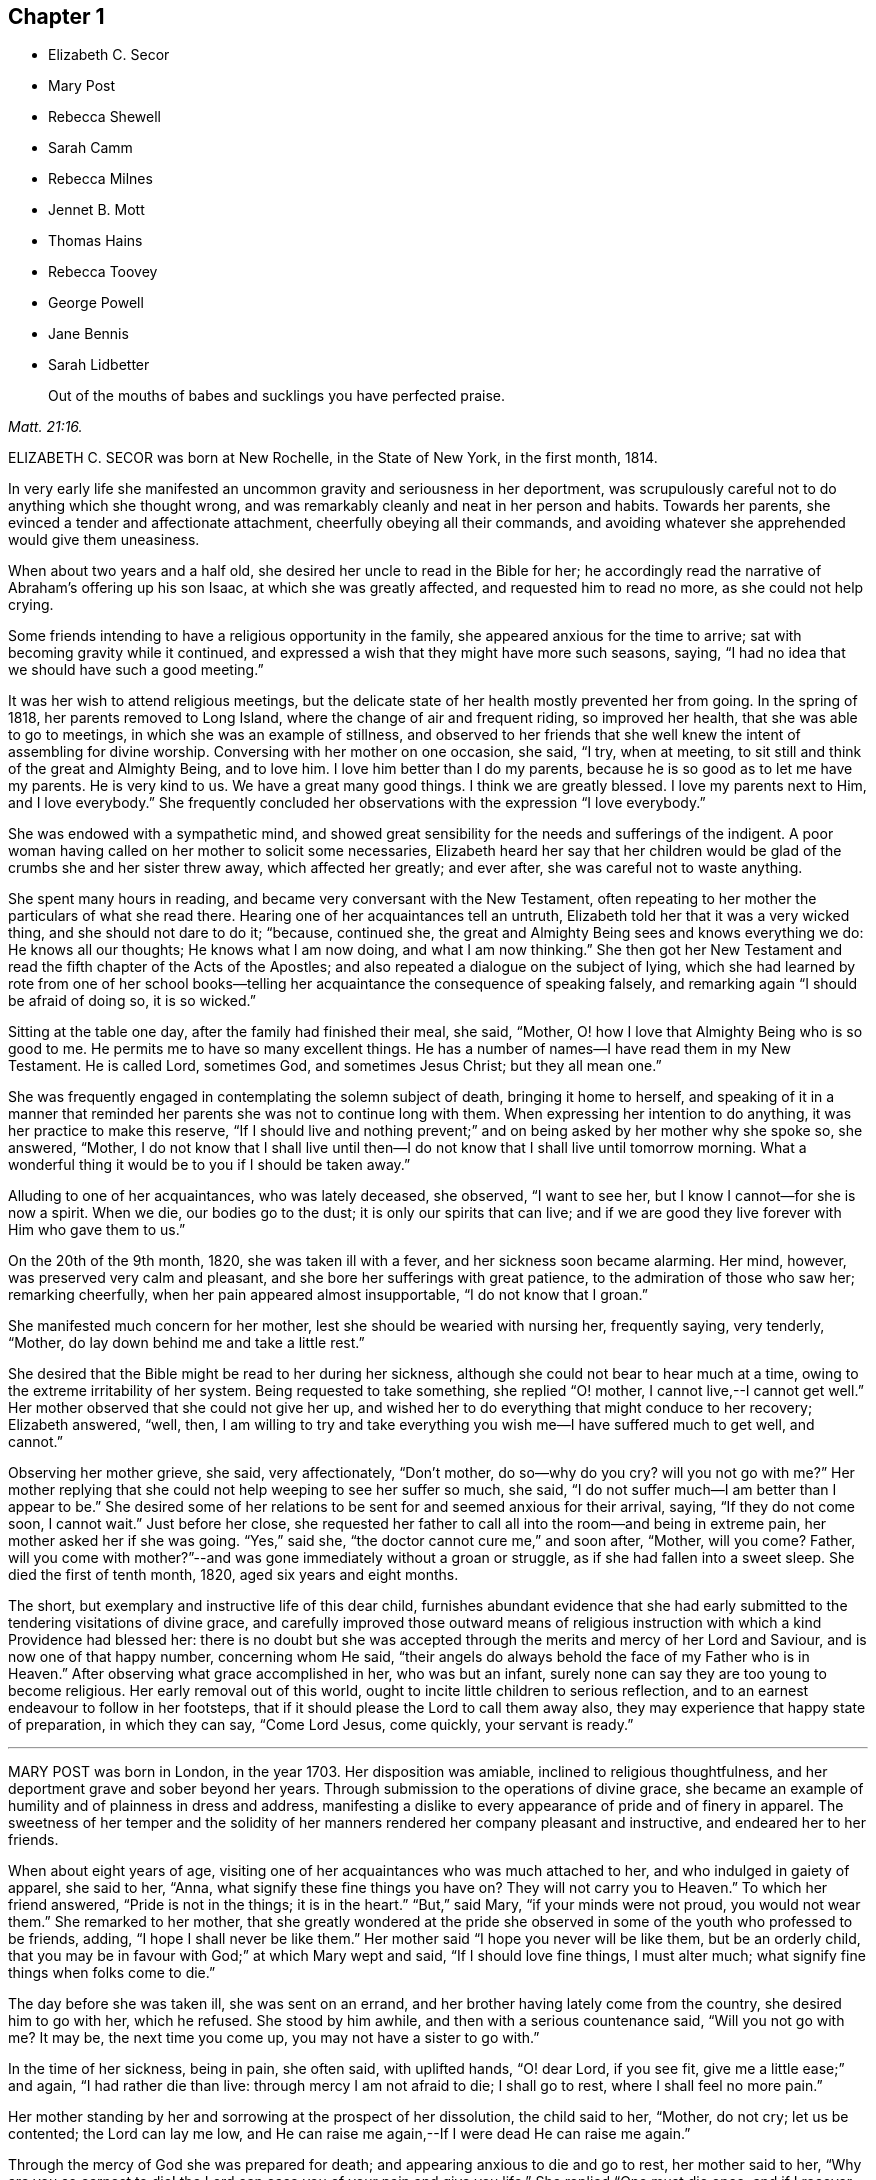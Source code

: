 == Chapter 1

[.chapter-synopsis]
* Elizabeth C. Secor
* Mary Post
* Rebecca Shewell
* Sarah Camm
* Rebecca Milnes
* Jennet B. Mott
* Thomas Hains
* Rebecca Toovey
* George Powell
* Jane Bennis
* Sarah Lidbetter

[quote.scripture, , Matt. 21:16.]
____
Out of the mouths of babes and sucklings you have perfected praise.
____

ELIZABETH C. SECOR was born at New Rochelle, in the State of New York,
in the first month, 1814.

In very early life she manifested an uncommon gravity and seriousness in her deportment,
was scrupulously careful not to do anything which she thought wrong,
and was remarkably cleanly and neat in her person and habits.
Towards her parents, she evinced a tender and affectionate attachment,
cheerfully obeying all their commands,
and avoiding whatever she apprehended would give them uneasiness.

When about two years and a half old, she desired her uncle to read in the Bible for her;
he accordingly read the narrative of Abraham`'s offering up his son Isaac,
at which she was greatly affected, and requested him to read no more,
as she could not help crying.

Some friends intending to have a religious opportunity in the family,
she appeared anxious for the time to arrive;
sat with becoming gravity while it continued,
and expressed a wish that they might have more such seasons, saying,
"`I had no idea that we should have such a good meeting.`"

It was her wish to attend religious meetings,
but the delicate state of her health mostly prevented her from going.
In the spring of 1818, her parents removed to Long Island,
where the change of air and frequent riding, so improved her health,
that she was able to go to meetings, in which she was an example of stillness,
and observed to her friends that she well knew the intent of assembling for divine worship.
Conversing with her mother on one occasion, she said, "`I try, when at meeting,
to sit still and think of the great and Almighty Being, and to love him.
I love him better than I do my parents,
because he is so good as to let me have my parents.
He is very kind to us.
We have a great many good things.
I think we are greatly blessed.
I love my parents next to Him, and I love everybody.`"
She frequently concluded her observations with the expression "`I love everybody.`"

She was endowed with a sympathetic mind,
and showed great sensibility for the needs and sufferings of the indigent.
A poor woman having called on her mother to solicit some necessaries,
Elizabeth heard her say that her children would be
glad of the crumbs she and her sister threw away,
which affected her greatly; and ever after, she was careful not to waste anything.

She spent many hours in reading, and became very conversant with the New Testament,
often repeating to her mother the particulars of what she read there.
Hearing one of her acquaintances tell an untruth,
Elizabeth told her that it was a very wicked thing, and she should not dare to do it;
"`because, continued she, the great and Almighty Being sees and knows everything we do:
He knows all our thoughts; He knows what I am now doing, and what I am now thinking.`"
She then got her New Testament and read the fifth chapter of the Acts of the Apostles;
and also repeated a dialogue on the subject of lying,
which she had learned by rote from one of her school books--telling
her acquaintance the consequence of speaking falsely,
and remarking again "`I should be afraid of doing so, it is so wicked.`"

Sitting at the table one day, after the family had finished their meal, she said,
"`Mother, O! how I love that Almighty Being who is so good to me.
He permits me to have so many excellent things.
He has a number of names--I have read them in my New Testament.
He is called Lord, sometimes God, and sometimes Jesus Christ; but they all mean one.`"

She was frequently engaged in contemplating the solemn subject of death,
bringing it home to herself,
and speaking of it in a manner that reminded her
parents she was not to continue long with them.
When expressing her intention to do anything, it was her practice to make this reserve,
"`If I should live and nothing prevent;`" and on
being asked by her mother why she spoke so,
she answered, "`Mother,
I do not know that I shall live until then--I do
not know that I shall live until tomorrow morning.
What a wonderful thing it would be to you if I should be taken away.`"

Alluding to one of her acquaintances, who was lately deceased, she observed,
"`I want to see her, but I know I cannot--for she is now a spirit.
When we die, our bodies go to the dust; it is only our spirits that can live;
and if we are good they live forever with Him who gave them to us.`"

On the 20th of the 9th month, 1820, she was taken ill with a fever,
and her sickness soon became alarming.
Her mind, however, was preserved very calm and pleasant,
and she bore her sufferings with great patience, to the admiration of those who saw her;
remarking cheerfully, when her pain appeared almost insupportable,
"`I do not know that I groan.`"

She manifested much concern for her mother, lest she should be wearied with nursing her,
frequently saying, very tenderly, "`Mother,
do lay down behind me and take a little rest.`"

She desired that the Bible might be read to her during her sickness,
although she could not bear to hear much at a time,
owing to the extreme irritability of her system.
Being requested to take something, she replied "`O! mother,
I cannot live,--I cannot get well.`"
Her mother observed that she could not give her up,
and wished her to do everything that might conduce to her recovery; Elizabeth answered,
"`well, then,
I am willing to try and take everything you wish me--I have suffered much to get well,
and cannot.`"

Observing her mother grieve, she said, very affectionately, "`Don`'t mother,
do so--why do you cry?
will you not go with me?`"
Her mother replying that she could not help weeping to see her suffer so much, she said,
"`I do not suffer much--I am better than I appear to be.`"
She desired some of her relations to be sent for and seemed anxious for their arrival,
saying, "`If they do not come soon, I cannot wait.`"
Just before her close,
she requested her father to call all into the room--and being in extreme pain,
her mother asked her if she was going.
"`Yes,`" said she, "`the doctor cannot cure me,`" and soon after, "`Mother, will you come?
Father,
will you come with mother?`"--and was gone immediately without a groan or struggle,
as if she had fallen into a sweet sleep.
She died the first of tenth month, 1820, aged six years and eight months.

The short, but exemplary and instructive life of this dear child,
furnishes abundant evidence that she had early submitted
to the tendering visitations of divine grace,
and carefully improved those outward means of religious
instruction with which a kind Providence had blessed her:
there is no doubt but she was accepted through the
merits and mercy of her Lord and Saviour,
and is now one of that happy number, concerning whom He said,
"`their angels do always behold the face of my Father who is in Heaven.`"
After observing what grace accomplished in her, who was but an infant,
surely none can say they are too young to become religious.
Her early removal out of this world,
ought to incite little children to serious reflection,
and to an earnest endeavour to follow in her footsteps,
that if it should please the Lord to call them away also,
they may experience that happy state of preparation, in which they can say,
"`Come Lord Jesus, come quickly, your servant is ready.`"

[.asterism]
'''

MARY POST was born in London, in the year 1703.
Her disposition was amiable, inclined to religious thoughtfulness,
and her deportment grave and sober beyond her years.
Through submission to the operations of divine grace,
she became an example of humility and of plainness in dress and address,
manifesting a dislike to every appearance of pride and of finery in apparel.
The sweetness of her temper and the solidity of her
manners rendered her company pleasant and instructive,
and endeared her to her friends.

When about eight years of age,
visiting one of her acquaintances who was much attached to her,
and who indulged in gaiety of apparel, she said to her, "`Anna,
what signify these fine things you have on?
They will not carry you to Heaven.`"
To which her friend answered, "`Pride is not in the things; it is in the heart.`"
"`But,`" said Mary, "`if your minds were not proud, you would not wear them.`"
She remarked to her mother,
that she greatly wondered at the pride she observed
in some of the youth who professed to be friends,
adding, "`I hope I shall never be like them.`"
Her mother said "`I hope you never will be like them, but be an orderly child,
that you may be in favour with God;`" at which Mary wept and said,
"`If I should love fine things, I must alter much;
what signify fine things when folks come to die.`"

The day before she was taken ill, she was sent on an errand,
and her brother having lately come from the country, she desired him to go with her,
which he refused.
She stood by him awhile, and then with a serious countenance said,
"`Will you not go with me?
It may be, the next time you come up, you may not have a sister to go with.`"

In the time of her sickness, being in pain, she often said, with uplifted hands,
"`O! dear Lord, if you see fit, give me a little ease;`" and again,
"`I had rather die than live: through mercy I am not afraid to die; I shall go to rest,
where I shall feel no more pain.`"

Her mother standing by her and sorrowing at the prospect of her dissolution,
the child said to her, "`Mother, do not cry; let us be contented;
the Lord can lay me low,
and He can raise me again,--If I were dead He can raise me again.`"

Through the mercy of God she was prepared for death;
and appearing anxious to die and go to rest, her mother said to her,
"`Why are you so earnest to die! the Lord can ease you of your pain and give you life.`"
She replied "`One must die once; and if I recover now I may be sick again;
and I had rather die while I am young.
If I should live until I am older, the devil might tempt me to be naughty,
and I might offend the Lord.
I am not afraid to die; through mercy I shall go to my rest.
If I live I am satisfied, and if I die I am satisfied.
I am willing to die, I had rather die than live.`"

Expressing a wish to see her brother, her mother said she would send for him;
but inquired what she desired to say to him,
in case a change should take place before he arrived.
She replied, "`If I can speak, will bid him be a good boy, and fear God,
that he may go to God Almighty.`"

A little while before her death, she lamented that people should be taking pleasure,
and not considering the love of God to their souls;
and the last words she was heard to express were,
"`Dear Lord God Almighty open the door.`"
In this heavenly frame of mind she departed to her everlasting rest,
aged about eight years.

[.asterism]
'''

REBECCA SHEWELL, of Camberwell in Surry, England, was a child adorned with meekness,
humility and innocence;
dutiful to her parents and affectionate to her brothers and sisters.
She loved the servants of Christ--was fond of perusing the Holy Scriptures,
and often contrited while reading them, so that those who heard her were edified thereby.

Being attacked with an illness which continued for many months,
she bore it with patience and resignation; expressing her belief that she should die,
and desiring her mother to pray for her; and her mother being enabled to do so,
it appeared to afford much relief to her mind.
A few days after, she observed, "`I have often been desirous of recovering;
but I find desires will not do, I must have patience.`"
Some remarks being made respecting the pleasing things of this world,
and what she might enjoy of them, she answered, "`I have no desire for these things;
I had rather die and go to Christ.`"
She was frequently engaged in prayer,
and desired to have the curtains drawn about her bed, and to be left alone,
evincing an earnest engagement of mind to be prepared for her great change.
On the day before her decease, her mother inquiring if she thought she should die,
she replied "`yes, and would rather die than live, but am afraid I am not good enough.`"
Her mother expressing her belief that a mansion in heaven was prepared for her,
the child said she was willing to go to it,
and again entreated her mother to pray for her.
Her mother answered "`I do--do you do it yourself?`"
She replied, "`I do, I do,`" and being asked if it was with words,
she said very fervently "`no, no--in my heart.`"
She appeared to be quite easy in mind, bade the family farewell,
and quietly departed this life, aged eight years and four months.

[.asterism]
'''

SARAH CAMM, of Camsgill in Westmoreland,
was visited with illness when about nine years of age.
She expressed a belief that she should be taken away by death, saying,
"`I am neither afraid nor unwilling to die,
but am freely given up thereto in the will of God.`"

Her father asking her if she could not pray to the Lord for help,
she answered that she could and did pray, and further said,
"`it was her belief that the Lord, the great God of heaven and earth,
would keep and preserve her soul, whatever might become of her body.`"

On the fifth day of her sickness, she was under more than usual exercise of mind,
and raising herself up in the bed, she said, with a cheerful countenance,
"`My sins are forgiven me, and I shall have a resting place in heaven.`"
Then, looking at her mother, proceeded, "`O! my mother,
there is also a place prepared for you in heaven,
and you shall as certainly enjoy it as any here.
I do not desire my mother`'s death or removal from you,
yet we shall meet in Heaven in God`'s time.`"
Seeing her friends weep she said,
"`O! you should not do so--I am well--I am well,`"
alluding to the happy and heavenly state of her mind;
and soon after added, "`Shall I go down to the horrible pit?
No--the Lord has redeemed my soul.`"

After addressing her brother in a lively and sensible manner, she spoke to her sister,
saying, "`Be content, for it is, and it will be, well with me.
I must go to a more fair place than ever my eyes beheld.
It will be well with me, and with all them that fear the Lord,
for we shall have everlasting joy in heaven,
when the wicked shall be tormented in hell.`"
Observing her sister weep, she said "`Do not cry, my dear Mary, lest you grieve the Lord.
Be subject to the Lord`'s will in all things; love and be faithful to the truth,
and do not forsake your religion whatever you may suffer for it.`"
Again, "`I am satisfied with my religion--I will not forsake it,
although I should be fed with the bread of adversity and the water of affliction.
Oh! praises, praises, to my God and my Father.
Our Father, who is in heaven,
hallowed be your name,`"--and repeated the Lord`'s prayer twice,
and the third time until she came to the petition "`Your will be done
in earth as it is done in heaven,`" which she spoke very deliberately,
and signified to those about her that they were all to mind that--adding,
"`I am freely given up to his blessed will in all things;
praises to my God--bless his name; Oh, my soul.`"

On one occasion, her father having taken her in his arms, she said to him "`O,
my dear father, you are tender and careful over me,
and have taken great pains with me in my sickness, but it avails not.
There is no help nor succour for me in the earth;
it is the Lord that is my health and my physician,
and he will give me ease and rest everlasting.`"

Near her close she took leave of all the family, saying, with a pleasant voice,
"`farewell--farewell to you all--only farewell;`" intimating
that now she had nothing more to do but to praise the Lord;
and thus, in a sweet frame of mind, she departed to her eternal rest.

Such are the happy effects of an early surrender of the will and affections to God;
denying ourselves those things which are displeasing in his sight,
and through the aid of His blessed spirit,
endeavouring to follow Christ Jesus in the way of humility and self-denial.

[.asterism]
'''

REBECCA MILNES of Botley-Carr, near Dewsbury, England,
was an invalid for about two years before her death,
during a part of which time her sufferings were great.
Her patience under affliction; her humble resignation,
her sense of the need of forgiveness, her love for her Saviour,
and her hope of salvation through Him,
showed that thus early in life she had experienced the great
work of regeneration to be begun and carried on,
and that she was, as she herself expressed, "`one of the lambs of Christ`'s fold.`"
She remarked, on one occasion, "`Ah, mother, what should I do without a Saviour?
He died for us, that we might be saved.`"
When in great pain she would frequently pray for patience and strength to bear it,
in a most affecting manner, saying, "`Oh! dear Lord, do give me patience; do please,
Lord, to give me strength to bear it!`"--At another time she said,
"`I believe I shall go to heaven.
I believe I am one of the +++[+++Saviour`'s]
dear little lambs.`"--When asked how she knew she was so, she replied,
"`He loves those that love him, and I love him very dearly.`"

About two months before her death, she wrote thus to her sister;
"`I have a great deal of pain; but I am very happy and comfortable.
I hope you will pray to God to give you a new heart.
I pray to him every night to blot out all my sins, and to give me a new heart;
and to give me less pain and more patience.`"
While having her wounds dressed, she prayed very fervently for patience, saying;
"`O! Father in heaven, be pleased to give me less pain.
Have mercy on me, O Lord.`"
Afterward with much feeling, she repeated the prayer which our Lord taught his disciples,
dwelling particularly on the words, "`Your will be done.`"

She deceased the 2nd of fifth month 1842, aged 8 years.

[.asterism]
'''

JENNET B. MOTT was born at Nine Partners, in the State of New York, in the year 1803.
In her third year she received an injury in the back, by a fall from a chair,
which was productive of severe and long continued sufferings.
Her back became deformed,
and her debility increased so much that she was often
incapable of taking a step for some minutes.
She was put under strict diet, and had two blisters applied every day for six months,
which occasioned much pain; but she bore it with remarkable patience, often saying,
"`Dear mother, I will try to be patient;`" and when medicine was given her,
she would take it without the least complaint,
manifesting great self command and obedience.
It was distressing to behold the sufferings she passed through.
Before she was five years old, she was so reduced by a white swelling,
that for many months she could not bear her own weight,
and when a little recovered had to learn to walk as though she had been an infant.

After being permitted to enjoy the pleasure of walking again, for a short time, she was,
in the next spring, brought down to the borders of the grave; in which illness,
as well as in the former, she often spoke in a manner far beyond her years,
respecting her own situation and the Lord`'s power,
of which she manifested a lively sense.

Her conduct was marked by a peculiar strength of mind and ripeness of judgment;
her observations on the conduct of persons and on circumstances which happened,
bespeaking a degree of reflection rarely found in a child.
She enjoyed the company of grown people more than childish play,
and was particularly attentive to such as she thought pious.
During religious opportunities, though often in bodily distress,
she would sit or lie very still, and with a becoming solemnity of manner;
and at the pause usually observed before and after meals,
her countenance evinced that her mind reverently
acknowledged the bounty of our heavenly Father,
of which she often spoke.
On one of these occasions, she remarked while sitting at table after tea,
"`How many good things we have--we don`'t deserve half +++[+++of them:]
we deserve very little.`"
After being put to bed one night, she said "`O, mother, how good the Lord is,
to let us have such a good bed,
when so many poor little children have not any to lay on.`"

Her compassion for the poor and afflicted was worthy of imitation,
speaking of them with tenderness,
and contrasting the comforts she enjoyed with their privations,
as an incitement to gratitude and thankfulness.
She frequently asked to hear the Holy Scriptures read,
and would remember and apply them to herself and others:
the tenderness of her spirit on hearing particular passages of them, was very affecting.

A neighbour speaking of the distress she had witnessed,
in consequence of the storekeepers selling liquor to intemperate men,
for the money which their wives and children needed for their support;
Jennet listened to the conversation with evident sorrow and concern;
and in the evening said to her mother, "`Since we talked of +++[+++the storekeeper]
this afternoon I have been thinking he will see the cup of bitterness before he dies.`"
She was then so much affected that she paused; adding, afterwards,
"`If he could see all the people he sells rum to,
I don`'t believe he would do it any more.
He doesn`'t think how many it is, because he doesn`'t see them all together;
but he ought to think and take time to reflect: Is it not strange, mother,
he is such a clever man in other things, and yet does so wrong in this.`"
Being told that it showed how easy it was for us to do wrong,
if we did not reflect properly, she replied, very earnestly, "`Ah,
but it is very easy for us to do right too, if we would but think.`"

When about seven years old, after a friend had prayed and preached in the family,
she seemed much comforted, saying, "`I loved to hear him--I could have sat all day,
it was so sweet`"--showing that she loved religion
and serious things more than any other.
In the evening, her breathing being oppressed, she was moved, when she said,
"`Now I am comfortable, only this pain in my breast,
and nothing can make that comfortable but patience, and I do try to be patient.`"
Afterwards she remarked,
"`I have been very quiet in my mind today;--I have been thinking
a great deal about what the friend said this morning;`" and,
on going to bed, alluded to the subject again, saying, "`If I was able,
I should love to go to meetings.`"

Although her sufferings were extreme, and, in the ordering of inscrutable wisdom,
so long protracted, she never questioned the Lord`'s goodness,
never murmured or repined at her situation;
yet she often spoke of her deformity and trials in a moving manner.
On one occasion, when she was so sore and weak that it was difficult to move her,
she said to her mother, "`Ah! dearest mother, you have had many doctors to me,
and they cannot cure me; but the Lord can cure me if He pleases;
and if it is not his will, I am willing to be sick to the day that I die.`"

Thus did she learn in the school of affliction,
and through the teaching of the grace of God, the important lesson,
so necessary for all to know the reduction of her will and the subjection of her temper,
which were strong, and to endure with patience and quietude, becoming a christian,
such things as were a great cross to her natural inclination.

A short time previous to her decease,
a friend expressed a belief that her heavenly Father
would soon release her from her sufferings,
and take her to himself.
She was much affected at the time,
and on its being afterwards mentioned to her as a consolation,
she signified she had not doubted before that she should go to happiness,
assuring her mother, with great firmness and composure, that she was not afraid to die.
She related the particulars of the death of a religious woman who
had been long sick and dreaded the conflict of dissolution;
but who prayed, very fervently, that she might go easily,
and that she did drop away like one going to sleep.
As she narrated this, her eyes were filled with tears,
and the expression of her countenance and her manner
evinced that she felt the same desire,
though she only added, "`Mother don`'t you think the Lord heard her prayer?`"

Not long after this,
He who regarded her tears and had her sighs and sufferings in remembrance,
was pleased to spare her the apprehension of death by taking her to Himself,
as in the twinkling of an eye, by the rupture of a blood vessel,
which quickly stopped her breath, without a struggle, on the 14th of 2nd month, 1812,
aged eight years and eight months.

Her sudden removal from works to rewards,
ought to be a solemn warning to children to prepare
for death while in the enjoyment of health,
because they know not how soon, or how suddenly, it may come.
Her unspotted life, her patience and resignation under suffering,
and her constant dependance and trust in the Lord`'s power and goodness,
furnish an example for the imitation of all those who desire to
enter into that rest which is prepared for the people of God.

[.asterism]
'''

THOMAS HAINS, of Southwark, England,
was educated by his parents in the principles of truth,
as professed by the people called Quakers.
He was a dutiful child, and had a sense of the fear of God on his mind,
so that he behaved during his sickness more like a man than an infant,
(as he called himself) being concerned lest he should even say a word amiss.
He was very grateful for the love and tender care of his parents towards him,
and several times expressed it to them;
and when he took anything which refreshed him he would acknowledge it with much thankfulness,
evincing that he was a grateful receiver of the Lord`'s mercies.
He bore his illness with great patience, and often expressed his willingness to die,
saying,
"`It is better for me to die--it is a troublesome world--we
should every day and every moment think upon the Lord.`"
A short time before his decease,
he uttered many expressions in prayer and praises to the Lord; saying,
"`You are a God of love--you are a God of mercy--you know the hearts
of them that love you--Lord remember your people--you know the
hearts of the ungodly--you have nourished and brought up children,
and they have rebelled against you.`"
He also mentioned the care we ought to take of the never-dying soul.

At another time,
speaking of the satisfaction he had in the prospect of a future state of joy and blessedness,
he said, "`Glory--glory--joy--joy--come mother, come father,
come all;--it is a brave place,--there are no tears or sorrow.`"
He then praised God, saying,
"`You are worthy to have the honour and the glory forevermore,
for to you it does belong.
You are God of heaven, and of the whole earth`"--and so continued,
about a quarter of an hour, in prayer to the Lord, observing, "`I am an infant,
and cannot do anything without you.`"
One evening, several friends coming to visit him, he desired their prayers,
and the next day prayed again himself, saying, "`Our Father, who is in heaven, etc.`"
Afterwards he remarked, "`It is a brave,
thing to be at peace with the Lord:`" His end drawing near, he exclaimed,
"`Father--Father,`" (his father, being present, asked what he desired;
to which he answered, "`I do not speak to you,
but to my Heavenly Father,`") "`have mercy on me.`"
After expressing the joy he had with the Lord, he desired of those about him,
that he might be still; and laid secretly praising the Lord.
A few hours before he died, he said, "`I come,--Father, I come`"--being very weak,
his voice was low, yet he was heard to say,
"`God is my Father,`" and so quietly finished his days, the 12th of the 12th month, 1700,
between nine and ten years old.

Those who desire to have God for their Father, and to be the friends of Christ,
must imitate the example of this pious child, and live in the fear of the Lord,
obeying His will instead of following the evil propensities of their own corrupt hearts,
for, says the Lord Jesus, "`You are my friends, if you do whatsoever I command you.`"

[.asterism]
'''

REBECCA TOOVEY, daughter of Joseph and Rebecca Toovey, of London,
was a dutiful and pious child, a frequent reader, and a lover, of the Holy Scriptures,
and other religious books.
Although young in years, it pleased the Lord to endow her with a large understanding,
in things natural and divine, and being of an innocent and prudent demeanour,
her company and conversation were pleasing and instructive.
She was virtuous in her practices, quick of apprehension,
just and equal in all she undertook, and was never known to tell a lie,
or speak an ill word.
She loved to attend religious meetings, saying "`It was sweet to her.`"
Some few weeks before her sickness she was at a meeting,
in which a friend exhorted the children present to
make choice of the blessed truth for their portion,
while in the enjoyment of health, that they might be prepared for their dying hour;
to which she was very attentive, and was melted into tears;
and after the meeting was over retired by herself to read, which was her usual practice.

Having lived in the fear of the Lord, which preserves from evil,
when taken with her last illness, though her body was in great pain,
her heart was filled with the sweet incomes of the Lord`'s love and mercy,
which caused her to utter many heavenly expressions.

She endured her suffering with much patience and resignation,
and was observed to be in solemn supplication to the Lord,
in a humble and submissive manner, saying, when the pain was very severe, "`Sweet Jesus,
give me ease--Sweet Jesus, look down with an eye of pity upon your poor, poor servant.`"
Some time after, she said, "`O! Lord, you desire not the death of a sinner;
but rather that he would repent, return and live,`" adding, "`I know it to be so.`"
At another time, "`Lord, if you please, you can give me ease;`" and again, "`Lord,
you will help them that love and fear you.
O! Lord, remember your poor servant, and give me a little ease.`"

One of her attendants being affected to tears at her sufferings, the child observed it,
and said, "`Do not cry, I shall be well in a while.`"
Perceiving her school mistress to be troubled for her, she desired her not to do so,
saying, "`there is a rest prepared for the righteous; there is no ease here;
but there is ease in heaven.`"
On another occasion she observed, "`It is a sad thing to speak bad words,
and to tell lies; which I never did.`"
Having, through divine mercy, a well grounded hope of acceptance,
through Jesus Christ our Lord, she was not afraid to die;
but bade her relations and acquaintances farewell;
and in a heavenly frame of mind departed this life, aged nine years.

[.asterism]
'''

GEORGE POWELL, son of Jonathan and Mary Powell, near Colchester, England,
deceased the third of 7th month, 1822.
The precious effects of submission to the visitations of divine love,
were strikingly exhibited in the subject of this memoir at a very early age,
by a meek and exemplary demeanour, beyond most of his years.
He was a dutiful son, and affectionately attached to his parents, brothers and sisters.
He was fond of reading the Holy Scriptures, and other works of a serious character,
and delighted much to read to the servants, and converse with them on religious subjects;
and from his solid deportment in meetings for divine worship,
there is good reason to believe he was made acquainted with that worship
in spirit and in truth which is acceptable to the Almighty.

When about eight years of age, one of his school fellows having misused him,
he was advised, by another boy, to resent it, to which he calmly replied,
"`I do not read so in my New Testament.`"

About two weeks before his death, he was taken unwell,
and during the course of his illness uttered many expressions
which served to show the heavenly state of his mind,
and his preparation for that kingdom where nothing that is impure or unholy can enter.
On the 25th of 6th month, most of the family sitting around him, he said,
"`Wait patiently;--that when He comes we may be ready,
for here is nothing but trouble--I shall die and leave all my relations.
I delight in your word, strengthen me, O! Lord, according to your will.`"
Again, "`Praise Him; praise Him; and that forevermore;
that He may be with us in all the paths of our lives; then we shall have peaceful days.`"
Soon after, he said, "`I have felt it in my mind to say something to you:
"`Affliction comes not of itself, neither does trouble spring out of the dust;
but man is born to trouble as the sparks fly up.
Many are the afflictions of the righteous, but the Lord delivers them out of them all!
O! Lord, deliver--Jesus Christ deliver.`"
Then asking for two of his brothers, he put out his hand and said, "`Farewell--farewell,
all!`"

About four o`'clock in the morning, as his sister was sitting by him,
he looked at her with a pleasant countenance and remarked,
"`I am going to enter an everlasting kingdom;`' and awhile after,
"`Angels and archangels wait to receive me--I go triumphant.`"
From this time his weakness was so great as to render articulation difficult;
yet his mind appeared calm and composed,
and he was favoured with much stillness until he departed;
aged nine years and six months.

[.asterism]
'''

JANE BENNIS, of Limerick, in Ireland, died in the first month, 1840, aged nine years.

During most of her life she was a constant sufferer from sickness,
and though of a pleasant and cheerful disposition,
yet a gravity and seriousness of demeanour always attended her.
She loved plainness and simplicity, and delighted much in reading the holy Scriptures,
the writings of Friends, and other religious books.
While able, she was a diligent attender of religious meetings,
in which her solid deportment was remarkable for one of her years.
Much of her time was passed in retirement and meditation,
and it was instructive to sit with her.
Frequently, before retiring to rest,
she was engaged to kneel in prayer to her heavenly
Father and beg for preservation from evil,
and the remarkably circumspect tenor of her life evinced that her petitions were granted.

When her disorder, which was consumption, assumed a more serious aspect, she said,
"`At one time I was afraid to die, but now I am not.
I do not wish to live--I am going fast; but I feel comfortable and happy.
The fear of death is taken away.
I know I am going to heaven.
I am now too weak to pray for myself; pray for me.`"
The day before her decease,
she had her brothers and sisters called to take leave of them, one by one,
and seemed particularly concerned for one of her brothers, that he might be a good boy.
A chapter in the bible being read, on hearing that verse,
"`The city had no need of the sun, neither of the moon, to shine in it,
for the glory of God did lighten it,
and the Lamb is the light thereof,`" she expressed in a very animated
manner the joy she felt in the prospect of so soon being there;
and in a little while after peacefully departed.

[.asterism]
'''

SARAH LIDBETTER, daughter of Bridger and Elizabeth Lidbetter, of Brighton, England,
was born the 3rd of third month, 1822.
From a very little child, she was fond of reading the Holy Scriptures,
and showed a decided preference for works of a religious character,--Piety Promoted,
The Guide to True Peace, The Saints`' Rest, and Pilgrims`' Progress,
being her favourite choice.
She was of a very unassuming, diffident disposition;
yet her observations on subjects that were discussed in her hearing,
evinced that her understanding was good,
and that she was a child of quick perception and matured judgment.
She much enjoyed meetings for Divine worship,
and mentioned the comfort and instruction she received in attending them,
even when they were held in silence.
Being fond of retirement and waiting on the Lord,
she early experienced the benefits and comfort of secret prayer,
endeavouring to bear in mind that she was always in the presence of her heavenly Father,
and must seek for the aid of His Spirit, to teach her to pray aright.

To her parents, she was dutiful, obliging and affectionate--orderly in her behaviour,
and of but few words.
She loved her brothers and sisters tenderly, watching over them for good,
and when they had done amiss, would plead with them in a very affectionate manner,
often saying on such occasions,
"`you will displease your heavenly Father;`" evincing that
her infant mind was supported and directed by Divine wisdom,
and the love of her heavenly Father shed abroad in her heart.
This preserved her in such fear of offending the Lord,
and such great tenderness of conscience,
that if at any time she said or did anything amiss,
her sorrow and grief were very great.

From the age of seven years,
it was her daily practice to read a portion of the Holy Scriptures to the other children,
endeavouring to impress it on their minds,
by asking them questions upon what they had heard.
This she continued until within about two months of her decease,
having them around her bed;
and exhorted them (when she became too weak herself to do so) that
they should continue in the frequent practice of reading the Bible;
"`which,`" she added, "`is the best of books.`"

She was from early life a child of prayer;
and on one occasion asked her mother if she thought the Almighty
required that persons should always kneel when they prayed.
On her mother`'s replying that she believed every
prayer that came from a sincere heart was accepted,
whether with or without that form; the child answered very sweetly,
"`so I think mother.`"

When about eight years of age, she was attacked with an alarming disease,
of the danger of which she seemed fully aware; remarking one evening to an acquaintance,
that she should have liked to live and help her mother and be a comfort to her,
but added,
"`If I die I shall only go out of a wicked world where there are many
troubles and temptations.`"--Her patience during this illness was exemplary,
and proved an alleviation and comfort to her mother under the affliction.

She recovered so far as to be able to attend school, in which she took much delight,
particularly in the Scripture lessons, saying they often cheered and comforted her mind,
and that she considered it a privilege to be able to learn
and hear others repeat several chapters and hymns.
The fifty-third chapter of Isaiah was one that she greatly enjoyed.

About the beginning of the year 1831, she was visited with another illness,
of a more painful and distressing nature; yet her anxiety to be useful to her mother,
and to repay her in some measure for the care she had taken of her,
induced her to exert herself--and even after her symptoms had become very doubtful,
to look forward with a hope that her health might be restored.
Her anxious mother felt concerned at this,
and wished her to be fully aware of her critical situation;
and as they were sitting together one first-day, Sarah said to her, "`Mother,
which would you rather, see me in perfect health, enjoying the pleasures of this world,
or afflicted and suffering, as I now am?`"
Her mother replied, "`My dear,
far rather as you are now:`" to which the child rejoined--"`O
so would I--so would I:`" adding,
"`Mother, I have for some time wished and prayed to be resigned to die,
and this evening I have been made to believe that I shall soon die,
and I am so happy to feel I am quite resigned; you cannot think how happy it makes me.
I feel so full of joy to think I am going out of this wicked world into heaven,
to my Saviour.
Oh, mother! it seems as if a heavenly voice said,
'`The gates of heaven will be open to receive you.
How glad I am--how thankful I am.`"

For some days afterward her mind seemed wholly engaged with the delightful prospect;
and though her bodily sufferings became excruciating,
yet her subsequent expressions evince how patient and resigned she was to the
will of her heavenly Father. She showed much concern on account of the Jews,
lamenting their lack of belief in the Saviour, saying,
"`What should I do without a Saviour now?-Oh! how much they miss--what
a sad thing! cannot something be done for them?`"

For weeks together her limbs were paralyzed,
from the violence of her disease and the greatness of her sufferings,
yet never did a murmur escape her lips, but she often remarked,
"`I have never once thought my situation hard--I have not one pain too many.`"
She one day inquired of her grandmother how much longer she thought she should live,
and being told that the time for her release would soon come,
though none of them could tell when, she replied,
as though checking herself for the question,
"`Never mind how long--a crown of glory is worth waiting for.`"
Being questioned one day respecting the state of her mind, she said,

[verse]
____
All gracious Lord, whate`'er my lot
At other times may be,
I welcome now the heaviest grief,
Which brings me nearer Thee.
____

"`This is the state of my mind at this time, mother.`"

Her mother grieving over her accumulated sufferings, she seemed anxious to console her,
and observed, "`Mother, I think this is not all on my own account;
but I believe you will live to see for whom, and why, I have suffered so long.`"
During the night, when she had severe spasms in her side,
so that the perspiration would trickle down her face from the violence of the pain,
she would say, with a sweet smile, "`Mother,
how these pains remind me of the sufferings of my Saviour.`"
One of her cousins, to whom she was much attached, calling to see her,
expressed a desire that she might be entirely resigned to the will of her heavenly Father,
whether it was to live or die,
and experience the everlasting arms of Divine love underneath,
to support her through all her sufferings--tenderly
inquiring if she did not experience this.
Sarah meekly replied, "`I don`'t know that I do.`"
Her cousin encouraged her by saying, "`I have no doubt, dear, but you will;
these feelings are not at our command.`". Some time after this,
having been favoured to partake largely of the sweet feeling of Divine support,
when in much pain, and also entire resignation to her heavenly Father`'s will, she said,
"`Now, dear mother, if cousin was here,
I could join with her and tell her that I have experienced what it is to be resigned,
and to feel, as it were, my Saviour`'s arms open to receive me;
this makes me very thankful and happy.`"

About three weeks before her death, she called her sister, her little brother,
and two young relations, who lived in the family, around her bed;
to each of whom she gave much suitable advice, part of which is as follows.
Addressing the elder of them, aged eight years, she said, with much earnestness:
"`I am very soon going to die, and perhaps may not be able to speak to you again;
and although you see me so ill, I am very happy,
for I know that I am going to my heavenly Father in heaven, among happy angels,
who are constantly singing praises, where I shall see my dear Saviour, whom I love,
face to face.
Now I want you to be a good boy, that when you die,
you may be permitted to meet me there; but there must be a great change in you,
for you are very naughty:--You must pray earnestly
to your heavenly Father to make you a better boy;
and never tell stories, or fight,
for these ways are very displeasing to your heavenly Father.
I do not remember ever to have told a story, or hurt any body, but I have often sinned,
and sin will follow us while in this world;
but I prayed to my heavenly Father very earnestly, and kept on until I was forgiven,
so that now I have nothing to trouble me; and sometimes am so happy,
I seem as if I could sing for joy.
Try to be a good boy, and read the Bible very often, and pray to be made a good boy;
for what a sad thing it would be, when you die, to see me happy among holy angels,
and for you to be miserable in the wicked place, shut away forever.
Now, Thomas, will you try to pray earnestly to your heavenly Father?
for he can and will make you a good boy, if you pray to Him,
and try to love and fear Him and serve Him; think of this when I am gone,
often think to yourself how happy I must be in heaven--that will help you to try to
be good--and there is nothing in this world that can make you happy.`"

Then looking towards her sister with a lovely smile, she said, "`Betsy,
I believe I am very soon going to my heavenly Father in heaven;
in such a beautiful place, among happy angels, who wear crowns on their heads,
and are always singing praises,--won`'t that be delightful?
And there I shall be quite well, never sick any more, nor grieve any more,
nor do wrong any more.
Would you like me to go there out of all my suffering,
and would you not like to meet me there, with our dear mother,
and all our dear relations, in that beautiful place?
Well, then, you must be a good girl, and never tell stories,
nor give your mind to be proud, nor give way to your temper;
but pray to your heavenly Father very often indeed, to make you a good girl.
Love good things, and read your Bible, and pray when you read there,
then you will learn many things: And as you will be mother`'s oldest daughter,
when I am gone, you must try to comfort her; and when you see her tried,
(for mother has many trials,) you must look about, and see what you can do to help her,
and be very good to her, and pray for her, as I used to do.
Never want anything she refuses, for mother does a great deal for us,
and we need a good deal of money for shoes and food;
so you must be satisfied with what you have.
Take care of the children, and then your heavenly Father will love you,
and as you pray to Him, He will make you grow better and better;
and when you are laid on a bed of sickness, He will make it easy to you.
See how He enables me to bear my sufferings, and how happy I am,
because I know I am soon going to Him.
So you will try and remember what I have said to you, dear, won`'t you?
and then you will some day come to me in heaven, where we shall never have to part again,
and be so happy forever.`"

To her cousin, a little girl about six years of age, she affectionately said,
"`Do you know I am going to die?
I am very glad, because I shall be happy; I shall go to heaven,
where I shall see my heavenly Father, and His holy angels, and where I shall be happy,
and shall never more suffer pain.
Would you like to meet me there, in that beautiful, happy place,
when it pleases Providence you should die?
Well, then, you must be a good girl: now you are a little child,
and know but very little, so if you wish to grow up to be a good girl,
you must be humble and very attentive when mother talks to you, or reads to you,
or any other friends; that will be the way for you to learn a good deal.
Try to remember their advice, and always think, if you are doing anything wrong,
that if my mother does not see you, your heavenly Father sees,
and can punish you much more than mother, for He can make you very miserable here,
and when you die He can cast you into the wicked place--how shocking that would be?
But if you are good, you will go to Heaven and be happy:
but you must pray very much--you are old enough to
pray--you know how to ask mother for any nice thing,
and so you know how to ask your heavenly Father to make you good, and that is praying;
and when you are old enough, you must read the Holy Scriptures,
and they will teach you a great deal.
Do you understand me?
Well, then, try to think of it when I am gone, and never tell stories, or be sly,
for that will grow, and you will get worse and worse,
if you do not try to pray to have your temper changed;--and you wish to be good,
don`'t you?
Well, then, your heavenly Father will make you good if you pray to Him.`"
She also spoke in a sweet, kind manner, to her little brother.

Once she said, "`Dear mother, this has been a day of prayer for you,
that you may be supported through all.
Do not grieve for me when I am taken; I know you will feel it much,
but I have prayed for you to be supported; as to myself.
I seem to have nothing to do but to wait my dismission; I think the words in my mind are,
'`I am preparing a mansion for you, so I have no cause to be unhappy.`"

She much enjoyed having the Bible and other good books, and hymns read to her,
and selected several passages and verses,
which she requested her mother to write on cards,
with her love to several of her near relations;
to be sealed up and delivered to them after her decease, as mementos of her regard.
One morning as the children were preparing to go out,
and planning their amusements for the day, one of them said,
"`that will be a change,`" Sarah observed it, but not in a fretful or impatient manner,
and remarked, "`there is no change for me, but from one pain to another; the spasm,
the cold fit, the fever, and convulsion.`"
Her mother said, "`No, my dear, there is not indeed;`" but she quickly replied,
"`All will be made up in the end.`"
After two or three days, she said, "`Mother, how grieved I have felt,
that I should have allowed such a murmuring word to escape me.`"
Her mother said, "`What word, my dear, I have not heard you murmur.`"
She replied, "`Oh, yes!
I said, no change for me, the other day;
how wrong--when I am so soon to have so glorious a change.`"

On fifth-day, the 18th of eighth month,
when the whole length of the spine was much inflamed, she said, "`Oh! my dear mother,
the pain, the pain in my back is extreme, pray for me.
Oh! my dear, my gracious Saviour, if it be your holy will, take me to yourself,
or give me patience to endure this suffering;`" this she repeated several times,
and added, "`Oh! my beloved mother,
if my prayer is not heard--I seem as if I could not pray; what, if after all,
I should be turned out and go among the wicked, what shall I do!
Oh! my dear mother, there seems a doubt; do pray for me.`"
The perspiration flowed at the thought, and she exclaimed, "`But oh! my dear,
my own heavenly Father, take me to Yourself.`"
On her mother saying that she believed this to be a temptation of the enemy,
who was permitted at times to tempt Christians almost to the last, she became quiet,
and after a time of silence, she sweetly smiled, and soon after, in an ecstasy of joy,
exclaimed, "`Oh mother! now I can pray; how comforted I feel that I can pray!
I know not how to be thankful enough for this favour; the word in me is,
'`I will deliver you from the power of the enemy, and take you shortly into Heaven.
How happy I am,`" she added, in a feeble voice,
"`I believe the worst of my sufferings are over;
I do not know how to be thankful enough to my heavenly Father for ease;
I feel so happy I am able to pray; and though you cannot hear me, that does not matter;
though my lips do not utter, I pray inwardly.`"
After remaining some time in this happy state, she said, "`Oh that great enemy,
I hope he will not again be allowed to tempt me;
I seem to think I have gone through the worst.`"

On sixth-day, the 19th, after a quiet, but sleepless night,
free from those acute spasms and convulsive throes,
from which she had lately suffered so much, she appeared unusually low,
and her mother anxiously inquired the cause.
After a little reluctance, and shedding many tears, she said, "`I believe I am better,
and perhaps likely to live some time longer--this is a great trial to me.
Oh! the impatience I suffer to be gone; oh!, pray for me,
that I may get rid of such anxious thoughts,
for how wrong it must be to feel so impatient;
oh! that my faith and patience may hold out to the end.`"
After this she enjoyed some hours of calm, and smiling, said, "`Mother,
now I seem not to mind pain; and though sharp, I can rejoice in the midst of it;
I feel so sure it will be well with me, and so comforted in thinking,
that every pain makes me weaker, and brings me nearer Heaven.`"

At another time she said, "`Oh! my dear mother, the heavenly voice says,
(for I think it is,) "`Your day`'s work is done, you have only to wait.`"
Oh! how full of love I feel for my dear Saviour! his arms
are open how I long to rush into them and embrace Him,
for the happiness I this moment enjoy; I am happier now than I have ever been;
oh! how thankful I ought to be.
He seems to say, I am preparing a mansion for you: all my will is gone,
I have no will but to wait His time, that is the best time.`"
Soon after, "`Mother, how I feel for you, the separation will be keen, very keen.
I have asked my cousins to come and see you, and comfort you,
and have no doubt they will do their best; but pray, dear mother; that is the best way;
God is the best friend.
I`'ve no doubt it will be made up to you.
When ill, if you should have to feel much pain, think of me;
think how it has been made up to me, how every pain is made up in the joy I now feel.`"

As she drew nearer the close, her weakness and difficulty of respiration,
which seemed to threaten suffocation for several days before the event,
increased her wish to be gone; and her anxious inquiry of her medical attendants,
"`How long do you think I shall last?`"
was very affecting.
One of them remarking, "`You have lived, my dear,
much longer than I expected,`" she said, "`Do you think I shall go through the week?`"
On his replying, "`It is not likely you will,`" she said, when he left, "`Oh,
mother! it felt as if my hands would clap together of themselves for joy!`"
Yet her desire for faith and patience to hold out to the end, was very strong,
and she would often request those about her to pray that they might not fail.

On seventh-day afternoon, the third of ninth month,
she requested her mother to come to her bedside, saying, "`Mother,
I believe my breath is going: give me a sweet kiss,
and send for my dear father and uncle upstairs, that I may bid them farewell.`"
This being done, she took an affectionate leave of them, and said,
"`I feel cold chills in my chest, are they not the cold chills of death?`"
She then repeated,

[verse]
That voice, oh! believer, shall cheer and protect thee,
When the cold chill of death thy frail bosom invades.

But soon added, "`I will say no more of these feelings, they may make me shrink at death,
which I do not wish to do.`"
Soon after she said, "`Farewell, my dearly beloved mother, if I should go in my sleep,
as I feel very heavy for sleep.`"
She dozed until within five minutes of her death,
and agreeably to her earnest prayer to retain her senses to the last,
was enabled to speak with her latest breath; for on her saying her head was uneasy,
her mother remarked, "`My dear,
you are just entering into glory,`" when with a smile and the inquiry,
"`Am I?`" She ceased to breathe, without a struggle, or even a sigh.
Thus died this lovely, pious child, on the day she was nine years and a half old.

May the foregoing narrative prove an incitement to those into whose hands it comes,
often to ponder seriously the injunction of our blessed Lord,
"`You also be ready,`" that by living in the fear of God
and in obedience to the manifestations of his Holy Spirit,
whether they are called out of time sooner or later,
they may at that solemn period be prepared to die,
and "`have only to wait their dismission`" from this life,
to be received into the arms of our dear Redeemer.
